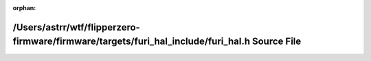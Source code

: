 .. meta::e86da155483cfb2bcec116fbcc5fde9cc1f992318a8c7d7b73d925e33743b75376e5152927c0586026252c1522f0a79879f703449b35817b3ee16a4b16c587e3

:orphan:

.. title:: Flipper Zero Firmware: /Users/astrr/wtf/flipperzero-firmware/firmware/targets/furi_hal_include/furi_hal.h Source File

/Users/astrr/wtf/flipperzero-firmware/firmware/targets/furi\_hal\_include/furi\_hal.h Source File
=================================================================================================

.. container:: doxygen-content

   
   .. raw:: html
     :file: furi__hal_8h_source.html
